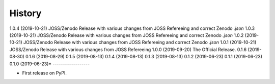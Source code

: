=======
History
=======
1.0.4 (2019-10-21)
JOSS/Zenodo Release with various changes from JOSS Refereeing and correct Zenodo `.json`
1.0.3 (2019-10-21)
JOSS/Zenodo Release with various changes from JOSS Refereeing and correct Zenodo `.json`
1.0.2 (2019-10-21)
JOSS/Zenodo Release with various changes from JOSS Refereeing and correct Zenodo `.json`
1.0.1 (2019-10-21)
JOSS/Zenodo Release with various changes from JOSS Refereeing
1.0.0 (2019-09-20)
The Official Release.
0.1.6 (2019-08-30)
0.1.6 (2019-08-29)
0.1.5 (2019-08-13)
0.1.4 (2019-08-13)
0.1.3 (2019-08-13)
0.1.2 (2019-06-23)
0.1.1 (2019-06-23)
0.1.0 (2019-06-23)*
------------------

* First release on PyPI.

